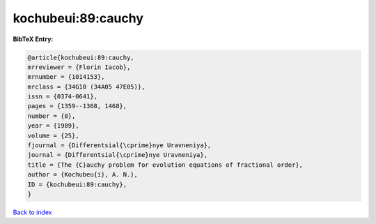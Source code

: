 kochubeui:89:cauchy
===================

.. :cite:t:`kochubeui:89:cauchy`

.. bibliography:: ../../All.bib

**BibTeX Entry:**

.. code-block:: bibtex

   @article{kochubeui:89:cauchy,
   mrreviewer = {Florin Iacob},
   mrnumber = {1014153},
   mrclass = {34G10 (34A05 47E05)},
   issn = {0374-0641},
   pages = {1359--1368, 1468},
   number = {8},
   year = {1989},
   volume = {25},
   fjournal = {Differentsial{\cprime}nye Uravneniya},
   journal = {Differentsial{\cprime}nye Uravneniya},
   title = {The {C}auchy problem for evolution equations of fractional order},
   author = {Kochubeu{i}, A. N.},
   ID = {kochubeui:89:cauchy},
   }

`Back to index <../index>`_
